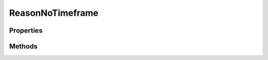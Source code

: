 .. rst-class:: phpdoctorst

.. role:: php(code)
	:language: php


ReasonNoTimeframe
=================


.. php:namespace:: ThirtyBees\PostNL\Entity

.. php:class:: ReasonNoTimeframe


	.. rst-class:: phpdoc-description
	
		| Class ReasonNoTimeframe
		
	
	:Parent:
		:php:class:`ThirtyBees\\PostNL\\Entity\\AbstractEntity`
	

Properties
----------

.. php:attr:: public defaultProperties

	:Type: string[][] 


.. php:attr:: protected static Code

	:Type: string | null 


.. php:attr:: protected static Date

	:Type: string | null 


.. php:attr:: protected static Description

	:Type: string | null 


.. php:attr:: protected static Options

	:Type: string[] | null 


.. php:attr:: protected static From

	:Type: string | null 


.. php:attr:: protected static To

	:Type: string | null 


Methods
-------

.. rst-class:: public

	.. php:method:: public __construct( $code=null, $date=null, $desc=null, $options=null, $from=null, $to=null)
	
		
		:Parameters:
			* **$code** (string | null)  
			* **$date** (string | null)  
			* **$desc** (string | null)  
			* **$options** (string[] | null)  
			* **$from** (string | null)  
			* **$to** (string | null)  

		
	
	

.. rst-class:: public

	.. php:method:: public xmlSerialize( $writer)
	
		.. rst-class:: phpdoc-description
		
			| Return a serializable array for the XMLWriter
			
		
		
		:Parameters:
			* **$writer** (:any:`Sabre\\Xml\\Writer <Sabre\\Xml\\Writer>`)  

		
		:Returns: void 
	
	

